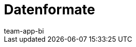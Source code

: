 = Datenformate
:page-layout: overview
:page-index: false
:keywords: Rohdaten Datenformate
:description: Erfahre, welche Datenformate dir für den Export von Rohdaten in plentysystems zur Verfügung stehen.
:author: team-app-bi
